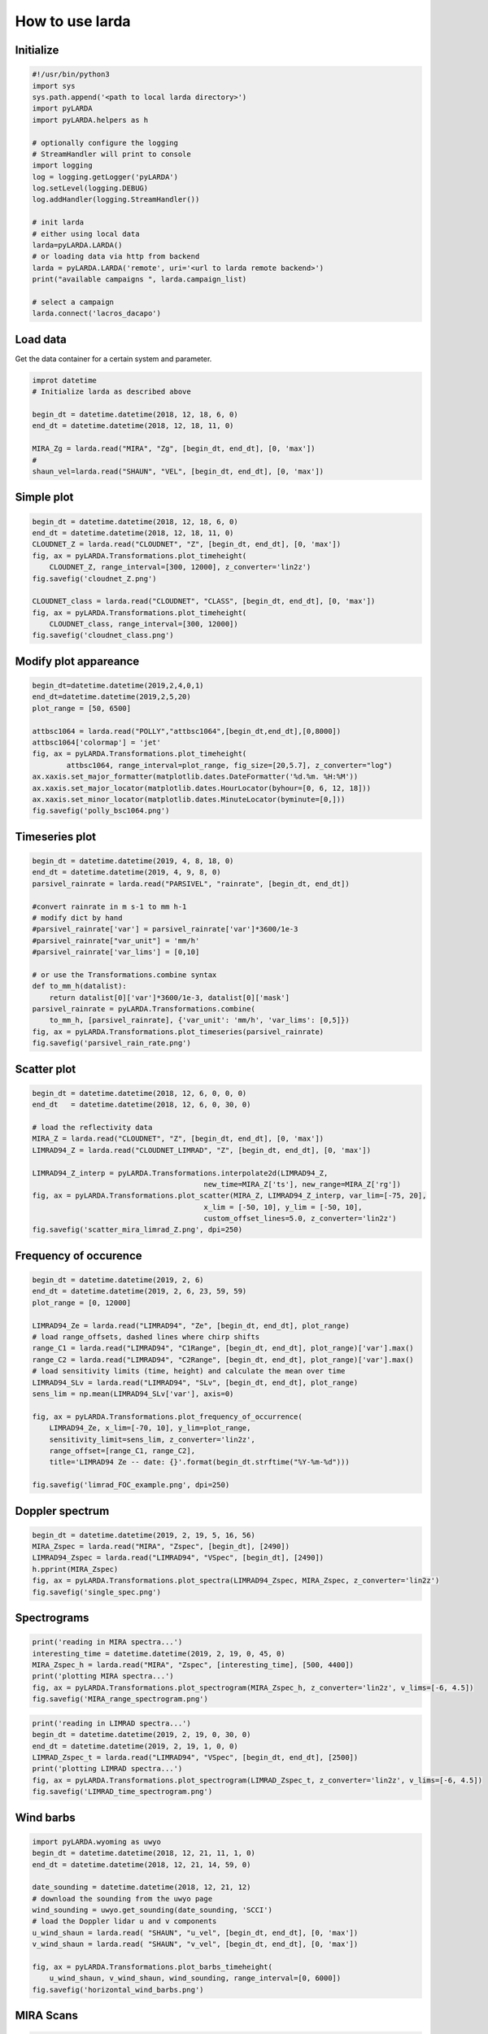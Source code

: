 
######################
How to use larda
######################

Initialize
----------

.. code-block:: python

    #!/usr/bin/python3
    import sys
    sys.path.append('<path to local larda directory>')
    import pyLARDA
    import pyLARDA.helpers as h

    # optionally configure the logging
    # StreamHandler will print to console
    import logging
    log = logging.getLogger('pyLARDA')
    log.setLevel(logging.DEBUG)
    log.addHandler(logging.StreamHandler())

    # init larda
    # either using local data
    larda=pyLARDA.LARDA()
    # or loading data via http from backend
    larda = pyLARDA.LARDA('remote', uri='<url to larda remote backend>')
    print("available campaigns ", larda.campaign_list)

    # select a campaign
    larda.connect('lacros_dacapo')


Load data
---------

Get the data container for a certain system and parameter.


.. code-block:: python

    improt datetime
    # Initialize larda as described above

    begin_dt = datetime.datetime(2018, 12, 18, 6, 0)
    end_dt = datetime.datetime(2018, 12, 18, 11, 0)

    MIRA_Zg = larda.read("MIRA", "Zg", [begin_dt, end_dt], [0, 'max'])
    #
    shaun_vel=larda.read("SHAUN", "VEL", [begin_dt, end_dt], [0, 'max'])


Simple plot
-----------

.. code-block:: python
        
    begin_dt = datetime.datetime(2018, 12, 18, 6, 0)
    end_dt = datetime.datetime(2018, 12, 18, 11, 0)
    CLOUDNET_Z = larda.read("CLOUDNET", "Z", [begin_dt, end_dt], [0, 'max'])
    fig, ax = pyLARDA.Transformations.plot_timeheight(
        CLOUDNET_Z, range_interval=[300, 12000], z_converter='lin2z')
    fig.savefig('cloudnet_Z.png')

    CLOUDNET_class = larda.read("CLOUDNET", "CLASS", [begin_dt, end_dt], [0, 'max'])
    fig, ax = pyLARDA.Transformations.plot_timeheight(
        CLOUDNET_class, range_interval=[300, 12000])
    fig.savefig('cloudnet_class.png')


.. image:: ../plots_how_to_use/cloudnet_Z.png
    :width: 400px
    :align: center

.. image:: ../plots_how_to_use/cloudnet_class.png
    :width: 400px
    :align: center



Modify plot appareance
----------------------

.. code-block:: python

    begin_dt=datetime.datetime(2019,2,4,0,1)
    end_dt=datetime.datetime(2019,2,5,20)
    plot_range = [50, 6500]

    attbsc1064 = larda.read("POLLY","attbsc1064",[begin_dt,end_dt],[0,8000])
    attbsc1064['colormap'] = 'jet'
    fig, ax = pyLARDA.Transformations.plot_timeheight(
            attbsc1064, range_interval=plot_range, fig_size=[20,5.7], z_converter="log")
    ax.xaxis.set_major_formatter(matplotlib.dates.DateFormatter('%d.%m. %H:%M'))
    ax.xaxis.set_major_locator(matplotlib.dates.HourLocator(byhour=[0, 6, 12, 18]))
    ax.xaxis.set_minor_locator(matplotlib.dates.MinuteLocator(byminute=[0,]))
    fig.savefig('polly_bsc1064.png')


.. image:: ../plots_how_to_use/polly_bsc1064.png
    :width: 600px
    :align: center


Timeseries plot
---------------


.. code-block:: python

    begin_dt = datetime.datetime(2019, 4, 8, 18, 0)
    end_dt = datetime.datetime(2019, 4, 9, 8, 0)
    parsivel_rainrate = larda.read("PARSIVEL", "rainrate", [begin_dt, end_dt])

    #convert rainrate in m s-1 to mm h-1
    # modify dict by hand 
    #parsivel_rainrate['var'] = parsivel_rainrate['var']*3600/1e-3
    #parsivel_rainrate["var_unit"] = 'mm/h'
    #parsivel_rainrate['var_lims'] = [0,10]

    # or use the Transformations.combine syntax
    def to_mm_h(datalist):
        return datalist[0]['var']*3600/1e-3, datalist[0]['mask']
    parsivel_rainrate = pyLARDA.Transformations.combine(
        to_mm_h, [parsivel_rainrate], {'var_unit': 'mm/h', 'var_lims': [0,5]})
    fig, ax = pyLARDA.Transformations.plot_timeseries(parsivel_rainrate)
    fig.savefig('parsivel_rain_rate.png')

.. image:: ../plots_how_to_use/parsivel_rain_rate.png
    :width: 400px
    :align: center





Scatter plot
------------

.. code-block:: python

    begin_dt = datetime.datetime(2018, 12, 6, 0, 0, 0)
    end_dt   = datetime.datetime(2018, 12, 6, 0, 30, 0)

    # load the reflectivity data
    MIRA_Z = larda.read("CLOUDNET", "Z", [begin_dt, end_dt], [0, 'max'])
    LIMRAD94_Z = larda.read("CLOUDNET_LIMRAD", "Z", [begin_dt, end_dt], [0, 'max'])

    LIMRAD94_Z_interp = pyLARDA.Transformations.interpolate2d(LIMRAD94_Z, 
                                            new_time=MIRA_Z['ts'], new_range=MIRA_Z['rg'])
    fig, ax = pyLARDA.Transformations.plot_scatter(MIRA_Z, LIMRAD94_Z_interp, var_lim=[-75, 20],
                                            x_lim = [-50, 10], y_lim = [-50, 10],
                                            custom_offset_lines=5.0, z_converter='lin2z')
    fig.savefig('scatter_mira_limrad_Z.png', dpi=250)


.. image:: ../plots_how_to_use/scatter_mira_limrad_Z.png
    :width: 350px
    :align: center


Frequency of occurence
----------------------

.. code-block:: python

    begin_dt = datetime.datetime(2019, 2, 6)
    end_dt = datetime.datetime(2019, 2, 6, 23, 59, 59)
    plot_range = [0, 12000]

    LIMRAD94_Ze = larda.read("LIMRAD94", "Ze", [begin_dt, end_dt], plot_range)
    # load range_offsets, dashed lines where chirp shifts
    range_C1 = larda.read("LIMRAD94", "C1Range", [begin_dt, end_dt], plot_range)['var'].max()
    range_C2 = larda.read("LIMRAD94", "C2Range", [begin_dt, end_dt], plot_range)['var'].max()
    # load sensitivity limits (time, height) and calculate the mean over time
    LIMRAD94_SLv = larda.read("LIMRAD94", "SLv", [begin_dt, end_dt], plot_range)
    sens_lim = np.mean(LIMRAD94_SLv['var'], axis=0)

    fig, ax = pyLARDA.Transformations.plot_frequency_of_occurrence(
        LIMRAD94_Ze, x_lim=[-70, 10], y_lim=plot_range,
        sensitivity_limit=sens_lim, z_converter='lin2z',
        range_offset=[range_C1, range_C2], 
        title='LIMRAD94 Ze -- date: {}'.format(begin_dt.strftime("%Y-%m-%d")))

    fig.savefig('limrad_FOC_example.png', dpi=250)


.. image:: ../plots_how_to_use/limrad_FOC_example.png
    :width: 350px
    :align: center


Doppler spectrum
-----------------

.. code-block:: python

    begin_dt = datetime.datetime(2019, 2, 19, 5, 16, 56)
    MIRA_Zspec = larda.read("MIRA", "Zspec", [begin_dt], [2490])
    LIMRAD94_Zspec = larda.read("LIMRAD94", "VSpec", [begin_dt], [2490])
    h.pprint(MIRA_Zspec)
    fig, ax = pyLARDA.Transformations.plot_spectra(LIMRAD94_Zspec, MIRA_Zspec, z_converter='lin2z')
    fig.savefig('single_spec.png')


.. image:: ../plots_how_to_use/single_spec.png
    :width: 350px
    :align: center


Spectrograms
------------

.. code-block:: python

    print('reading in MIRA spectra...')
    interesting_time = datetime.datetime(2019, 2, 19, 0, 45, 0)
    MIRA_Zspec_h = larda.read("MIRA", "Zspec", [interesting_time], [500, 4400])
    print('plotting MIRA spectra...')
    fig, ax = pyLARDA.Transformations.plot_spectrogram(MIRA_Zspec_h, z_converter='lin2z', v_lims=[-6, 4.5])
    fig.savefig('MIRA_range_spectrogram.png')


.. image:: ../plots_how_to_use/MIRA_range_spectrogram.png
    :width: 350px
    :align: center


.. code-block:: python

    print('reading in LIMRAD spectra...')
    begin_dt = datetime.datetime(2019, 2, 19, 0, 30, 0)
    end_dt = datetime.datetime(2019, 2, 19, 1, 0, 0)
    LIMRAD_Zspec_t = larda.read("LIMRAD94", "VSpec", [begin_dt, end_dt], [2500])
    print('plotting LIMRAD spectra...')
    fig, ax = pyLARDA.Transformations.plot_spectrogram(LIMRAD_Zspec_t, z_converter='lin2z', v_lims=[-6, 4.5])
    fig.savefig('LIMRAD_time_spectrogram.png')


.. image:: ../plots_how_to_use/LIMRAD_time_spectrogram.png
    :width: 350px
    :align: center


Wind barbs
----------

.. code-block:: python

    import pyLARDA.wyoming as uwyo
    begin_dt = datetime.datetime(2018, 12, 21, 11, 1, 0)
    end_dt = datetime.datetime(2018, 12, 21, 14, 59, 0)

    date_sounding = datetime.datetime(2018, 12, 21, 12)
    # download the sounding from the uwyo page
    wind_sounding = uwyo.get_sounding(date_sounding, 'SCCI')
    # load the Doppler lidar u and v components
    u_wind_shaun = larda.read( "SHAUN", "u_vel", [begin_dt, end_dt], [0, 'max'])
    v_wind_shaun = larda.read( "SHAUN", "v_vel", [begin_dt, end_dt], [0, 'max'])

    fig, ax = pyLARDA.Transformations.plot_barbs_timeheight(
        u_wind_shaun, v_wind_shaun, wind_sounding, range_interval=[0, 6000])
    fig.savefig('horizontal_wind_barbs.png')



.. image:: ../plots_how_to_use/horizontal_wind_barbs.png
    :width: 350px
    :align: center


MIRA Scans
----------

.. code-block:: python

    dt = datetime.datetime(2019, 4, 18, 21, 30, 0)

    MIRA_rhi_SLDR = larda.read("MIRA", "rhi_LDRg", [dt], [0, 'max'])
    MIRA_rhi_elv = larda.read("MIRA", "rhi_elv", [dt])

    fig, ax = pyLARDA.Transformations.plot_rhi(MIRA_rhi_SLDR,
                MIRA_rhi_elv, z_converter='lin2z')
    fig.savefig('MIRA_rhi_scan_SLDR.png')

.. image:: ../plots_how_to_use/MIRA_rhi_scan_SLDR.png
    :width: 350px
    :align: center



.. code-block:: python

    dt = datetime.datetime(2019, 4, 18, 23, 30, 0)

    MIRA_ppi_azi = larda.read("MIRA", "ppi_azi", [dt])
    MIRA_ppi_vel = larda.read("MIRA", "ppi_VELg", [dt], [0, 'max'])

    fig, ax = pyLARDA.Transformations.plot_ppi(MIRA_ppi_vel, MIRA_ppi_azi, cmap='seismic')
    fig.savefig('MIRA_ppi_scan_vel.png')

.. image:: ../plots_how_to_use/MIRA_ppi_scan_vel.png
    :width: 350px
    :align: center




Backscatter with overlay
------------------------

.. code-block:: python

    begin_dt=datetime.datetime(2017,9,14,0,0)
    end_dt=datetime.datetime(2017,9,14,23,59)

    pollynet_qbsc1064 = larda.read("POLLYNET","qbsc1064",[begin_dt,end_dt],[0,8000])
    times = larda.read("POLLYNETprofiles","end_time",[begin_dt, end_dt])

    dt = datetime.datetime(2017, 9, 14, 20, 0)
    bsc_532 = larda.read("POLLYNETprofiles","aerBsc_raman_532",[dt],[0,8000])

    dt = datetime.datetime(2017, 9, 14, 3, 30)
    bsc_532_early = larda.read("POLLYNETprofiles","aerBsc_raman_532",[dt],[0,8000])

    def add_profile_inset(fig, ax, bsc_532, rel_xloc):
        # print(h.ts_to_dt(bsc_532['ts']))
        # print(h.ts_to_dt(pollynet_qbsc1064['ts'][-1])-h.ts_to_dt(pollynet_qbsc1064['ts'][0]))

        inset_width = 0.1
        print('calculated inset x position ', rel_xloc)

        # add an inset plot with the 'proper profile'
        # These are in unitless percentages of the figure size. (0,0 is bottom left)
        from mpl_toolkits.axes_grid1.inset_locator import inset_axes
        axins = inset_axes(ax, width="100%", height="100%",
                        bbox_to_anchor=(rel_xloc, 0.00, inset_width, 1),
                        bbox_transform=ax.transAxes, borderpad=0)
        # actually plot the profile
        axins.plot(bsc_532['var'][0,:]*1e6, bsc_532['rg'], 
                color='red', label='532')
        # make a faint background
        axins.patch.set_facecolor('white')
        axins.patch.set_alpha(0.5)
        # set the height interval of the inset similar to the colorplot
        axins.set_ylim(range_interval)
        axins.set_xlim(0,3)
        #axins.axes.get_yaxis().set_visible(False)
        #spines are the borders of the inset plot
        axins.spines['left'].set_visible(False)
        axins.spines['right'].set_visible(False)
        # disable the tick marks of the inset plot
        axins.tick_params(axis='both', left=False, top=True, right=False, bottom=False,
                        labelleft=False, labeltop=True, labelright=False, labelbottom=False)
        # label the inset axis on top
        axins.set_xlabel(bsc_532['name'], color='red', fontsize=12)
        axins.xaxis.set_label_position('top')
        axins.tick_params(axis='both', which='major', labelsize=12,
                        direction='in', color='r', labelcolor='r', width=2, length=5.5)
        
        return fig, ax, axins


    # make the colorplot with the usual Transformations.plot_timeheight(...)
    range_interval = [300, 8000]
    fig, ax = pyLARDA.Transformations.plot_timeheight(
        pollynet_qbsc1064, range_interval=range_interval, var_converter='log')

    # add first profile
    rel_xloc = (bsc_532['ts'][0]-pollynet_qbsc1064['ts'][0])/ \
                    (pollynet_qbsc1064['ts'][-1]-pollynet_qbsc1064['ts'][0])
    fig, ax, axins = add_profile_inset(fig, ax, bsc_532, rel_xloc)

    # and the second one
    rel_xloc = (bsc_532_early['ts'][0]-pollynet_qbsc1064['ts'][0])/ \
                    (pollynet_qbsc1064['ts'][-1]-pollynet_qbsc1064['ts'][0])
    fig, ax, axins = add_profile_inset(fig, ax, bsc_532_early, rel_xloc)

    fig.subplots_adjust(top=0.90)
    fig.savefig('POLLYNET_quasi_bsc_with_inset.png', dpi = 250)

.. image:: ../plots_how_to_use/POLLYNET_quasi_bsc_with_inset.png
    :width: 350px
    :align: center